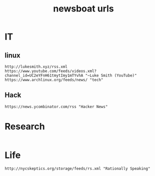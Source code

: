 #+TITLE: newsboat urls
#+PROPERTY: header-args  :results silent :tangle ../../dots/newsboat/.config/newsboat/urls :mkdirp yes
* IT
** linux
#+BEGIN_SRC newsboat
http://lukesmith.xyz/rss.xml
https://www.youtube.com/feeds/videos.xml?channel_id=UC2eYFnH61tmytImy1mTYvhA "~Luke Smith (YouTube)"
https://www.archlinux.org/feeds/news/ "tech"
#+END_SRC
** Hack
#+BEGIN_SRC newsboat
https://news.ycombinator.com/rss "Hacker News"
#+END_SRC
* Research
#+BEGIN_SRC newsboat
#+END_SRC
* Life
#+BEGIN_SRC newsboat
http://nycskeptics.org/storage/feeds/rs.xml "Rationally Speaking"
#+END_SRC
